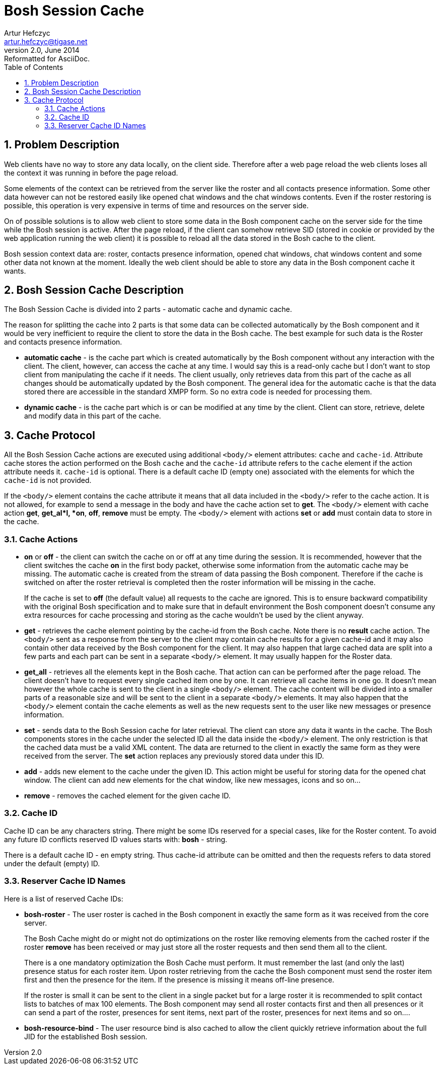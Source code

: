 [[boshsessioncache]]
Bosh Session Cache
==================
Artur Hefczyc <artur.hefczyc@tigase.net>
v2.0, June 2014: Reformatted for AsciiDoc.
:toc:
:numbered:
:website: http://tigase.net/
:Date: 2010-04-06 21:22

Problem Description
-------------------

Web clients have no way to store any data locally, on the client side. Therefore after a web page reload the web clients loses all the context it was running in before the page reload.

Some elements of the context can be retrieved from the server like the roster and all contacts presence information. Some other data however can not be restored easily like opened chat windows and the chat windows contents. Even if the roster restoring is possible, this operation is very expensive in terms of time and resources on the server side.

On of possible solutions is to allow web client to store some data in the Bosh component cache on the server side for the time while the Bosh session is active. After the page reload, if the client can somehow retrieve SID (stored in cookie or provided by the web application running the web client) it is possible to reload all the data stored in the Bosh cache to the client.

Bosh session context data are: roster, contacts presence information, opened chat windows, chat windows content and some other data not known at the moment. Ideally the web client should be able to store any data in the Bosh component cache it wants.

Bosh Session Cache Description
------------------------------

The Bosh Session Cache is divided into 2 parts - automatic cache and dynamic cache.

The reason for splitting the cache into 2 parts is that some data can be collected automatically by the Bosh component and it would be very inefficient to require the client to store the data in the Bosh cache. The best example for such data is the Roster and contacts presence information.

- *automatic cache* - is the cache part which is created automatically by the Bosh component without any interaction with the client. The client, however, can access the cache at any time. I would say this is a read-only cache but I don't want to stop client from manipulating the cache if it needs. The client usually, only retrieves data from this part of the cache as all changes should be automatically updated by the Bosh component. The general idea for the automatic cache is that the data stored there are accessible in the standard XMPP form. So no extra code is needed for processing them.
- *dynamic cache* - is the cache part which is or can be modified at any time by the client. Client can store, retrieve, delete and modify data in this part of the cache. 

Cache Protocol
--------------

All the Bosh Session Cache actions are executed using additional +<body/>+ element attributes: +cache+ and +cache-id+. Attribute cache stores the action performed on the Bosh +cache+ and the +cache-id+ attribute refers to the +cache+ element if the action attribute needs it. +cache-id+ is optional. There is a default cache ID (empty one) associated with the elements for which the +cache-id+ is not provided.

If the +<body/>+ element contains the cache attribute it means that all data included in the +<body/>+ refer to the cache action. It is not allowed, for example to send a message in the body and have the cache action set to *get*. The +<body/>+ element with cache action *get*, *get_al*l, *on*, *off*, *remove* must be empty. The +<body/>+ element with actions *set* or *add* must contain data to store in the cache.

Cache Actions
~~~~~~~~~~~~~

- *on* or *off* - the client can switch the cache on or off at any time during the session. It is recommended, however that the client switches the cache *on* in the first body packet, otherwise some information from the automatic cache may be missing. The automatic cache is created from the stream of data passing the Bosh component. Therefore if the cache is switched on after the roster retrieval is completed then the roster information will be missing in the cache.
+
If the cache is set to *off* (the default value) all requests to the cache are ignored. This is to ensure backward compatibility with the original Bosh specification and to make sure that in default environment the Bosh component doesn't consume any extra resources for cache processing and storing as the cache wouldn't be used by the client anyway.

- *get* - retrieves the cache element pointing by the cache-id from the Bosh cache. Note there is no *result* cache action. The +<body/>+ sent as a response from the server to the client may contain cache results for a given cache-id and it may also contain other data received by the Bosh component for the client. It may also happen that large cached data are split into a few parts and each part can be sent in a separate +<body/>+ element. It may usually happen for the Roster data.
- *get_all* - retrieves all the elements kept in the Bosh cache. That action can can be performed after the page reload. The client doesn't have to request every single cached item one by one. It can retrieve all cache items in one go. It doesn't mean however the whole cache is sent to the client in a single +<body/>+ element. The cache content will be divided into a smaller parts of a reasonable size and will be sent to the client in a separate +<body/>+ elements. It may also happen that the +<body/>+ element contain the cache elements as well as the new requests sent to the user like new messages or presence information.
- *set* - sends data to the Bosh Session cache for later retrieval. The client can store any data it wants in the cache. The Bosh components stores in the cache under the selected ID all the data inside the +<body/>+ element. The only restriction is that the cached data must be a valid XML content. The data are returned to the client in exactly the same form as they were received from the server. The *set* action replaces any previously stored data under this ID.
- *add* - adds new element to the cache under the given ID. This action might be useful for storing data for the opened chat window. The client can add new elements for the chat window, like new messages, icons and so on...
- *remove* - removes the cached element for the given cache ID. 

Cache ID
~~~~~~~~

Cache ID can be any characters string. There might be some IDs reserved for a special cases, like for the Roster content. To avoid any future ID conflicts reserved ID values starts with: *bosh* - string.

There is a default cache ID - en empty string. Thus cache-id attribute can be omitted and then the requests refers to data stored under the default (empty) ID.

Reserver Cache ID Names
~~~~~~~~~~~~~~~~~~~~~~~

Here is a list of reserved Cache IDs:

- *bosh-roster* - The user roster is cached in the Bosh component in exactly the same form as it was received from the core server.
+
The Bosh Cache might do or might not do optimizations on the roster like removing elements from the cached roster if the roster *remove* has been received or may just store all the roster requests and then send them all to the client.
+
There is a one mandatory optimization the Bosh Cache must perform. It must remember the last (and only the last) presence status for each roster item. Upon roster retrieving from the cache the Bosh component must send the roster item first and then the presence for the item. If the presence is missing it means off-line presence.
+
If the roster is small it can be sent to the client in a single packet but for a large roster it is recommended to split contact lists to batches of max 100 elements. The Bosh component may send all roster contacts first and then all presences or it can send a part of the roster, presences for sent items, next part of the roster, presences for next items and so on....

- *bosh-resource-bind* - The user resource bind is also cached to allow the client quickly retrieve information about the full JID for the established Bosh session.

